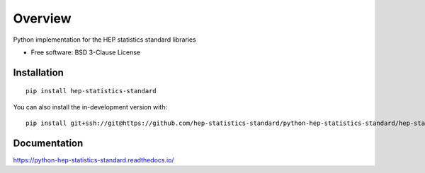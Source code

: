 ========
Overview
========

Python implementation for the HEP statistics standard libraries

* Free software: BSD 3-Clause License

Installation
============

::

    pip install hep-statistics-standard

You can also install the in-development version with::

    pip install git+ssh://git@https://github.com/hep-statistics-standard/python-hep-statistics-standard/hep-statistics-standard/python-hep-statistics-standard.git@master

Documentation
=============


https://python-hep-statistics-standard.readthedocs.io/

